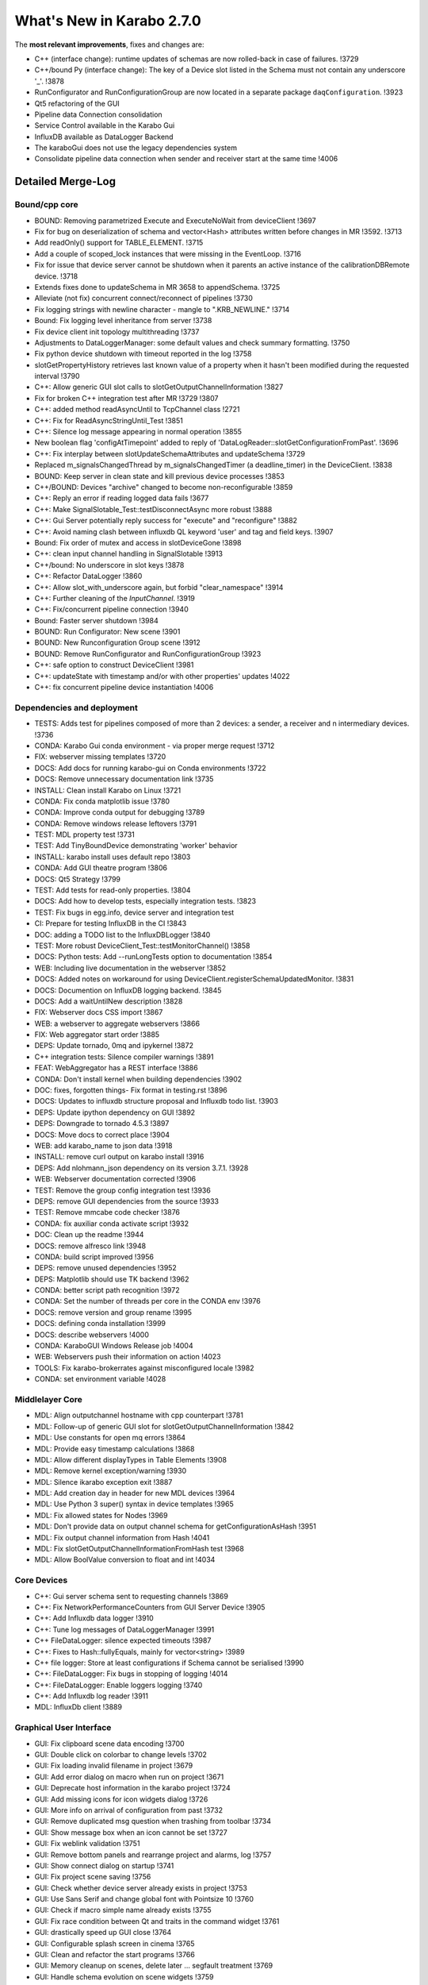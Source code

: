 ..
  Copyright (C) European XFEL GmbH Schenefeld. All rights reserved.

**************************
What's New in Karabo 2.7.0
**************************

The **most relevant improvements**, fixes and changes are:

- C++ (interface change): runtime updates of schemas are now rolled-back in case of failures. !3729
- C++/bound Py (interface change): The key of a Device slot listed in the Schema
  must not contain any underscore '_'. !3878
- RunConfigurator and RunConfigurationGroup are now located in a separate package ``daqConfiguration``. !3923
- Qt5 refactoring of the GUI
- Pipeline data Connection consolidation
- Service Control available in the Karabo Gui
- InfluxDB available as DataLogger Backend
- The karaboGui does not use the legacy dependencies system
- Consolidate pipeline data connection when sender and receiver start at the same time !4006

Detailed Merge-Log
==================

Bound/cpp core
++++++++++++++

- BOUND: Removing parametrized Execute and ExecuteNoWait from deviceClient !3697
- Fix for bug on deserialization of schema and vector<Hash> attributes written before changes in MR !3592.  !3713
- Add readOnly() support for TABLE_ELEMENT.  !3715
- Add a couple of scoped_lock instances that were missing in the EventLoop.  !3716
- Fix for issue that device server cannot be shutdown when it parents an active instance of the calibrationDBRemote device.  !3718
- Extends fixes done to updateSchema in MR 3658 to appendSchema.  !3725
- Alleviate (not fix) concurrent connect/reconnect of pipelines !3730
- Fix logging strings with newline character - mangle to ".KRB_NEWLINE."  !3714
- Bound: Fix logging level inheritance from server  !3738
- Fix device client init topology multithreading  !3737
- Adjustments to DataLoggerManager: some default values and check summary formatting.  !3750
- Fix python device shutdown with timeout reported in the log !3758
- slotGetPropertyHistory retrieves last known value of a property when it hasn't been modified during the requested interval  !3790
- C++: Allow generic GUI slot calls to slotGetOutputChannelInformation !3827
- Fix for broken C++ integration test after MR !3729  !3807
- C++: added method readAsyncUntil to TcpChannel class  !2721
- C++: Fix for  ReadAsyncStringUntil_Test  !3851
- C++: Silence log message appearing in normal operation  !3855
- New boolean flag 'configAtTimepoint' added to reply of 'DataLogReader::slotGetConfigurationFromPast'.  !3696
- C++: Fix interplay between slotUpdateSchemaAttributes and updateSchema  !3729
- Replaced m_signalsChangedThread by m_signalsChangedTimer (a deadline_timer) in the DeviceClient.  !3838
- BOUND:  Keep server in clean state and kill previous device processes  !3853
- C++/BOUND: Devices "archive" changed to become non-reconfigurable !3859
- C++: Reply an error if reading logged data fails !3677
- C++: Make SignalSlotable_Test::testDisconnectAsync more robust !3888
- C++: Gui Server potentially reply success for "execute" and "reconfigure" !3882
- C++: Avoid naming clash between influxdb QL keyword 'user' and tag and field keys. !3907
- Bound: Fix order of mutex and access in slotDeviceGone  !3898
- C++: clean input channel handling in SignalSlotable !3913
- C++/bound: No underscore in slot keys !3878
- C++: Refactor DataLogger  !3860
- C++: Allow slot_with_underscore again, but forbid "clear_namespace" !3914
- C++: Further cleaning of the `InputChannel`. !3919
- C++: Fix/concurrent pipeline connection !3940
- Bound: Faster server shutdown !3984
- BOUND: Run Configurator: New scene !3901
- BOUND: New Runconfiguration Group scene !3912
- BOUND: Remove RunConfigurator and RunConfigurationGroup  !3923
- C++: safe option to construct DeviceClient !3981
- C++: updateState with timestamp and/or with other properties' updates !4022
- C++: fix concurrent pipeline device instantiation !4006


Dependencies and deployment
+++++++++++++++++++++++++++

- TESTS: Adds test for pipelines composed of more than 2 devices: a sender, a receiver and n intermediary devices.  !3736
- CONDA: Karabo Gui conda environment -  via proper merge request  !3712
- FIX: webserver missing templates  !3720
- DOCS: Add docs for running karabo-gui on Conda environments !3722
- DOCS: Remove unnecessary documentation link  !3735
- INSTALL: Clean install Karabo on Linux  !3721
- CONDA: Fix conda matplotlib issue !3780
- CONDA: Improve conda output for debugging  !3789
- CONDA: Remove windows release leftovers !3791
- TEST: MDL property test  !3731
- TEST: Add TinyBoundDevice demonstrating 'worker' behavior
- INSTALL: karabo install uses default repo  !3803
- CONDA: Add GUI theatre program  !3806
- DOCS: Qt5 Strategy  !3799
- TEST: Add tests for read-only properties.  !3804
- DOCS: Add how to develop tests, especially integration tests. !3823
- TEST: Fix bugs in egg.info, device server and integration test
- CI: Prepare for testing InfluxDB in the CI  !3843
- DOC: adding a TODO list to the InfluxDBLogger  !3840
- TEST: More robust DeviceClient_Test::testMonitorChannel()  !3858
- DOCS: Python tests: Add --runLongTests option to documentation !3854
- WEB: Including live documentation in the webserver  !3852
- DOCS: Added notes on workaround for using DeviceClient.registerSchemaUpdatedMonitor. !3831
- DOCS: Documention on InfluxDB logging backend. !3845
- DOCS: Add a waitUntilNew description !3828
- FIX: Webserver docs CSS import  !3867
- WEB: a webserver to aggregate webservers  !3866
- FIX: Web aggregator start order  !3885
- DEPS: Update tornado, 0mq and ipykernel !3872
- C++ integration tests: Silence compiler warnings !3891
- FEAT: WebAggregator has a REST interface  !3886
- CONDA: Don't install kernel when building dependencies !3902
- DOC: fixes, forgotten things- Fix format in testing.rst !3896
- DOCS: Updates to influxdb structure proposal and Influxdb todo list.  !3903
- DEPS: Update ipython dependency on GUI !3892
- DEPS: Downgrade to tornado 4.5.3 !3897
- DOCS: Move docs to correct place !3904
- WEB: add karabo_name to json data !3918
- INSTALL: remove curl output on karabo install !3916
- DEPS: Add nlohmann_json dependency on its version 3.7.1.  !3928
- WEB: Webserver documentation corrected  !3906
- TEST: Remove the group config integration test  !3936
- DEPS: remove GUI dependencies from the source !3933
- TEST: Remove mmcabe code checker  !3876
- CONDA: fix auxiliar conda activate script !3932
- DOC: Clean up the readme !3944
- DOCS: remove alfresco link  !3948
- CONDA: build script improved  !3956
- DEPS: remove unused dependencies !3952
- DEPS: Matplotlib should use TK backend  !3962
- CONDA: better script path recognition  !3972
- CONDA: Set the number of threads per core in the CONDA env  !3976
- DOCS: remove version and group rename  !3995
- DOCS: defining conda installation  !3999
- DOCS: describe webservers  !4000
- CONDA: KaraboGUI Windows Release job !4004
- WEB: Webservers push their information on action  !4023
- TOOLS: Fix  karabo-brokerrates against misconfigured locale !3982
- CONDA: set environment variable !4028

Middlelayer Core
++++++++++++++++

- MDL: Align outputchannel hostname with cpp counterpart  !3781
- MDL: Follow-up of generic GUI slot for slotGetOutputChannelInformation !3842
- MDL: Use constants for open mq errors  !3864
- MDL: Provide easy timestamp calculations !3868
- MDL: Allow different displayTypes in Table Elements  !3908
- MDL: Remove kernel exception/warning  !3930
- MDL: Silence ikarabo exception exit  !3887
- MDL: Add creation day in header for new MDL devices  !3964
- MDL: Use Python 3 super() syntax in device templates  !3965
- MDL: Fix allowed states for Nodes  !3969
- MDL: Don't provide data on output channel schema for getConfigurationAsHash  !3951
- MDL: Fix output channel information from Hash !4041
- MDL: Fix slotGetOutputChannelInformationFromHash test !3968
- MDL: Allow BoolValue conversion to float and int !4034


Core Devices
++++++++++++

- C++: Gui server schema sent to requesting channels  !3869
- C++: Fix NetworkPerformanceCounters from GUI Server Device  !3905
- C++: Add Influxdb data logger  !3910
- C++: Tune log messages of DataLoggerManager !3991
- C++ FileDataLogger: silence expected timeouts !3987
- C++: Fixes to Hash::fullyEquals, mainly for vector<string>  !3989
- C++ file logger: Store at least configurations if Schema cannot be serialised !3990
- C++: FileDataLogger: Fix bugs in stopping of logging  !4014
- C++: FileDataLogger: Enable loggers logging  !3740
- C++: Add Influxdb log reader !3911
- MDL: InfluxDb client !3889

Graphical User Interface
++++++++++++++++++++++++
 
- GUI: Fix clipboard scene data encoding  !3700
- GUI: Double click on colorbar to change levels  !3702
- GUI: Fix loading invalid filename in project  !3679
- GUI: Add error dialog on macro when run on project  !3671
- GUI: Deprecate host information in the karabo project  !3724
- GUI: Add missing icons for icon widgets dialog  !3726
- GUI: More info on arrival of configuration from past  !3732
- GUI: Remove duplicated msg question when trashing from toolbar  !3734
- GUI: Show message box when an icon cannot be set  !3727
- GUI: Fix weblink validation  !3751
- GUI: Remove bottom panels and rearrange project and alarms, log  !3757
- GUI: Show connect dialog on startup  !3741
- GUI: Fix project scene saving  !3756
- GUI: Check whether device server already exists in project  !3753
- GUI: Use Sans Serif and change global font with Pointsize 10  !3760
- GUI: Check if macro simple name already exists  !3755
- GUI: Fix race condition between Qt and traits in the command widget  !3761
- GUI: drastically speed up GUI close  !3764
- GUI: Configurable splash screen in cinema  !3765
- GUI: Clean and refactor the start programs  !3766
- GUI: Memory cleanup on scenes, delete later ... segfault treatment  !3769
- GUI: Handle schema evolution on scene widgets  !3759
- GUI: Refactor the initialization of GUI with splashscreen  !3768
- GUI: Remove persistent index treatment in the table due to segfaulting  !3706
- GUI: Move trendline warnings  !3774
- GUI: Rename device status to proxy status !3773
- GUI: Fix asking twice for modified project on GUI close  !3772
- GUI: Fuel the karabo GUI processing  !3767
- GUI: Reload project option in the project panel  !3771
- GUI: Expand project on double click until device configuration depth  !3776
- GUI: Generalize and cleanup of search panels  !3777
- GUI: Create an own search bar class  !3778
- GUI: Make the NewProjectDialog non modal  !3775
- GUI: Instantiate all macros in a project  !3770
- GUI: Implement and harmonize search in device topology  !3779
- GUI: Enable toolbar and actions on trendline  !3783
- GUI: Enable data point toggle in graph widgets  !3782
- GUI: Fix image widget profiling with ROI  !3739
- GUI: Fix trendline range limits  !3784
- GUI: Provide a better project conflict message  !3787
- GUI: Enable selected Karabo actions on graph widgets  !3786
- GUI: Activate TrendGraph in double click retrieval  !3792
- GUI: Implement a deferred visibility process in the scene view  !3793
- GUI: Remove hide/show magic of scenes in panels  !3794
- GUI: Add set_translation on image widget  !3788
- GUI: Always show data in trendline and provide data toggle  !3796
- GUI: Only allow symbols for PlotDataItems  !3798
- GUI: Trendline update scale fix on deferred update  !3800
- GUI: Prevent blob jumps in historic data  !3801
- GUI: Separate trendline and models  !3802
- GUI: Implement State Trendline  !3805
- GUI: Fix load macro/scene filename validation  !3785
- GUI: Namechange to clear the namespace of a binding !3861
- GUI: Qt5 Refactor !3880
- GUI: Enhance run configurator controller  !3879
- GUI: Add processEvent toggle to timeit decorator !3884
- GUI: Store last saved macro dir  !3881
- GUI: Change read only widget background  !3849
- GUI: Optionally make configuration items configurable !3877
- GUI: Provide the list of scene uuids in a html output  !3875
- GUI: Add State Graph to double click elements and refactor generic scenes  !3894
- GUI: Create a base trendline !3808
- GUI: Remove auto expand on single click in navigation views  !3895
- GUI: Merge the graph series widgets to a base  !3900
- GUI: Save expanded state of run configurator widget  !3883
- GUI: Fix trendline data overlap !3915
- GUI: Implement easy documenation access !3893
- GUI: Arrange trendline historic data retrieval  !3856
- GUI: Provide correct tooltips for searchbar  !3921
- GUI: Implement daemon manager service !3909
- GUI: Provide data points by default in trend graphs  !3920
- GUI: Patch the alarm pixmap test  !3927
- GUI: Fix table widget column size after cancel editing  !3924
- GUI: Use a filter model in the project dialog !3922
- GUI: Enable to show incompatible devices in the project !3925
- GUI: Be harsh when checking macros for violations  !3899
- GUI: Don't repaint full project tree on item update  !3926
- GUI: Plot vector booleans properly in graph widget  !3931
- GUI: Add search to daemon controller  !3917
- GUI: Add daemon service singleton protection  !3939
- GUI: Fix edit delegate in configurator  !3941
- GUI: Enable data toggle on NDArray Graph  !3953
- GUI: Align runconfigurator widget with new class name  !3958
- GUI: Enable state coloring in the table element  !3961
- GUI: Enable data export on plots !3957
- GUI: Add Alarm Trendline to controllers  !3959
- GUI: Provide option to reset vector roll image  !3954
- GUI: Allow better plot axis configuration with scientific notations  !3960
- GUI: New image widget smarter downsampling  !3752
- GUI: Remove table element schema from the project  !3795
- GUI: Provide same set_label interface for plot and image graphs  !3945
- GUI: Enable separation of x and y axis range configuration  !3946
- GUI: Enable transformation of the x-axis in the graph plots  !3963
- GUI: Confirmation dialog in Daemon Controller  !3955
- GUI: Fix parenting of dialogs  !3966
- GUI: Set the focus on the search label of project dialog  !3974
- GUI: Project controller dialog parent  !3971
- GUI: Fix navigation panel dialog parenting  !3977
- GUI: Fix macro and scene load filename  !3980
- GUI: Fix brush for line item pen dialog  !3978
- GUI: White viewbox on graphs  !3988
- GUI: Fix focus on filesystem widgets  !3992
- GUI: Fix not showing value of file system  !3993
- GUI: Fix directory filesystem parent  !3994
- GUI: Use old runconfigurator classId in configurator widget  !4003
- GUI: Fix plot grids  !4005
- GUI: More transparent plot grids  !3996
- GUI: Add and fix the y-range in the trendline graphs  !3970
- GUI: Add reset ranges to vector roll changes  !4011
- GUI: Increase connect dialog delay  !3998
- GUI: Set the grid to True for trend graph models  !4001
- GUI: Prepare for bulk update of configurations  !4009
- GUI: Fix start point of trend graph controllers  !3997
- GUI: Improve trend axes layout  !4010
- GUI: Modified icon command widget  !3985
- GUI: Fix the grid alpha for graph plots  !4015
- GUI: Lower min height of widgets  !3975
- GUI: Fix image levels calculation with new clipping implementation  !4016
- GUI: Invert grid values in vector graph test  !4019
- GUI: Add more icons for the icon command widget  !4018
- GUI: Make the list edits state aware  !4017
- GUI: Fix VectorBool with Qwt and new numpy version !4040
- GUI: Show stored Hash configuration in project !4029
- GUI: Set the earliest start_time of the trend graphs !4030
- GUI: Better datetime format for trend graph axis !4013
